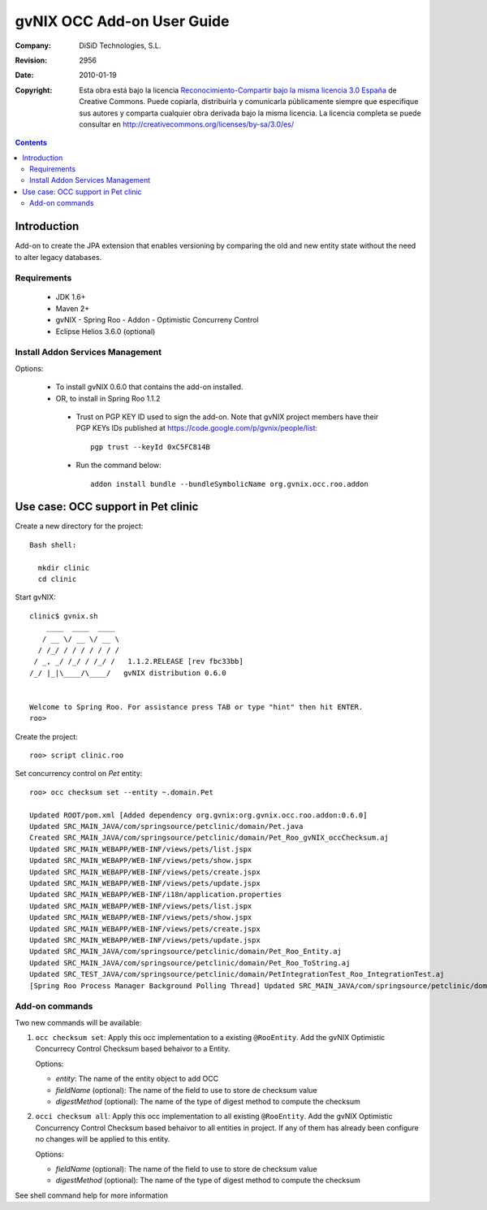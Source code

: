 =============================
 gvNIX OCC Add-on User Guide
=============================

:Company:   DiSiD Technologies, S.L.
:Revision:  $Rev: 2956 $
:Date:      $Date: 2010-01-19 09:08:12 +0100 (mar 19 de ene de 2010) $
:Copyright: Esta obra está bajo la licencia `Reconocimiento-Compartir bajo la misma licencia 3.0 España <http://creativecommons.org/licenses/by-sa/3.0/es/>`_ de Creative Commons. Puede copiarla, distribuirla y comunicarla públicamente siempre que especifique sus autores y comparta cualquier obra derivada bajo la misma licencia. La licencia completa se puede consultar en http://creativecommons.org/licenses/by-sa/3.0/es/

.. contents::
   :depth: 2
   :backlinks: none

.. |date| date::

Introduction
===============

Add-on to create the JPA extension that enables versioning by comparing the old and new entity state without the need to alter legacy databases. 

Requirements
--------------

 * JDK 1.6+
 * Maven 2+
 * gvNIX - Spring Roo - Addon - Optimistic Concurreny Control
 * Eclipse Helios 3.6.0 (optional)

Install Addon Services Management
--------------------------------------

Options:

 * To install gvNIX 0.6.0 that contains the add-on installed.
 * OR, to install in Spring Roo 1.1.2 
  * Trust on PGP KEY ID used to sign the add-on. Note that gvNIX project members have their PGP KEYs IDs published at https://code.google.com/p/gvnix/people/list::

      pgp trust --keyId 0xC5FC814B

  * Run the command below::

      addon install bundle --bundleSymbolicName org.gvnix.occ.roo.addon

Use case: OCC support in Pet clinic 
============================================

Create a new directory for the project::

  Bash shell:

    mkdir clinic
    cd clinic

Start gvNIX::

  clinic$ gvnix.sh
      ____  ____  ____  
     / __ \/ __ \/ __ \ 
    / /_/ / / / / / / / 
   / _, _/ /_/ / /_/ /   1.1.2.RELEASE [rev fbc33bb]
  /_/ |_|\____/\____/   gvNIX distribution 0.6.0
  
  
  Welcome to Spring Roo. For assistance press TAB or type "hint" then hit ENTER.
  roo>

Create the project::

  roo> script clinic.roo

Set concurrency control on *Pet* entity::

  roo> occ checksum set --entity ~.domain.Pet

  Updated ROOT/pom.xml [Added dependency org.gvnix:org.gvnix.occ.roo.addon:0.6.0]
  Updated SRC_MAIN_JAVA/com/springsource/petclinic/domain/Pet.java
  Created SRC_MAIN_JAVA/com/springsource/petclinic/domain/Pet_Roo_gvNIX_occChecksum.aj
  Updated SRC_MAIN_WEBAPP/WEB-INF/views/pets/list.jspx
  Updated SRC_MAIN_WEBAPP/WEB-INF/views/pets/show.jspx
  Updated SRC_MAIN_WEBAPP/WEB-INF/views/pets/create.jspx
  Updated SRC_MAIN_WEBAPP/WEB-INF/views/pets/update.jspx
  Updated SRC_MAIN_WEBAPP/WEB-INF/i18n/application.properties
  Updated SRC_MAIN_WEBAPP/WEB-INF/views/pets/list.jspx
  Updated SRC_MAIN_WEBAPP/WEB-INF/views/pets/show.jspx
  Updated SRC_MAIN_WEBAPP/WEB-INF/views/pets/create.jspx
  Updated SRC_MAIN_WEBAPP/WEB-INF/views/pets/update.jspx
  Updated SRC_MAIN_JAVA/com/springsource/petclinic/domain/Pet_Roo_Entity.aj
  Updated SRC_MAIN_JAVA/com/springsource/petclinic/domain/Pet_Roo_ToString.aj
  Updated SRC_TEST_JAVA/com/springsource/petclinic/domain/PetIntegrationTest_Roo_IntegrationTest.aj
  [Spring Roo Process Manager Background Polling Thread] Updated SRC_MAIN_JAVA/com/springsource/petclinic/domain/Pet_Roo_ToString.aj

Add-on commands
------------------

Two new commands will be available:

#. ``occ checksum set``: Apply this occ implementation to a existing ``@RooEntity``. Add the gvNIX Optimistic Concurrecy Control Checksum based behaivor to a Entity.

   Options:
   
   * *entity*: The name of the entity object to add OCC
   * *fieldName* (optional): The name of the field to use to store de checksum value
   * *digestMethod* (optional): The name of the type of digest method to compute the checksum

#. ``occi checksum all``: Apply this occ implementation to all existing ``@RooEntity``.
   Add the gvNIX Optimistic Concurrency Control Checksum based behaivor to all entities in project.
   If any of them has already been configure no changes will be applied to this entity.

   Options:

   * *fieldName* (optional): The name of the field to use to store de checksum value
   * *digestMethod* (optional): The name of the type of digest method to compute the checksum

See shell command help for more information
